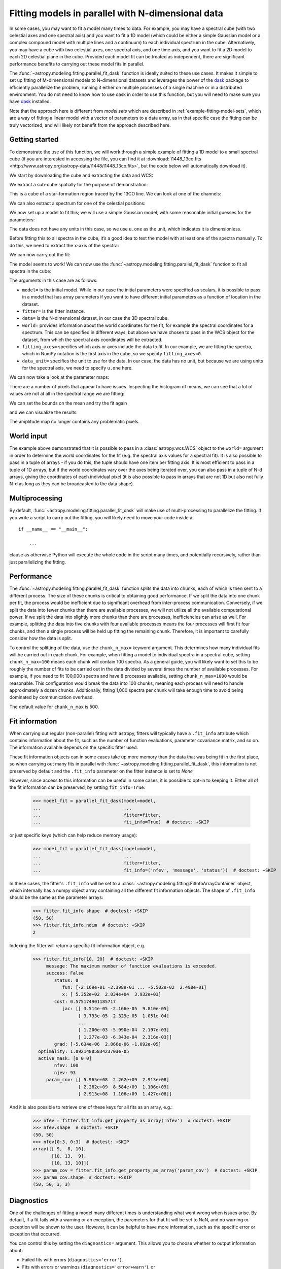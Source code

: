 .. _parallel-fitting:

Fitting models in parallel with N-dimensional data
**************************************************

In some cases, you may want to fit a model many times to data. For example, you
may have a spectral cube (with two celestial axes and one spectral axis) and you
want to fit a 1D model (which could be either a simple Gaussian model or a
complex compound model with multiple lines and a continuum) to each individual
spectrum in the cube. Alternatively, you may have a cube with two celestial
axes, one spectral axis, and one time axis, and you want to fit a 2D model to
each 2D celestial plane in the cube. Provided each model fit can be treated as
independent, there are significant performance benefits to carrying out these
model fits in parallel.

The :func:`~astropy.modeling.fitting.parallel_fit_dask` function is ideally
suited to these use cases. It makes it simple to set up fitting of M-dimensional
models to N-dimensional datasets and leverages the power of the `dask
<https://www.dask.org/>`_ package to efficiently parallelize the problem,
running it either on multiple processes of a single machine or in a distributed
environment. You do not need to know how to use dask in order to use this function,
but you will need to make sure you have `dask <https://www.dask.org/>`_
installed.

Note that the approach here is different from *model sets* which are described
in :ref:`example-fitting-model-sets`, which are a way of fitting a linear model
with a vector of parameters to a data array, as in that specific case the
fitting can be truly vectorized, and will likely not benefit from the approach
described here.

Getting started
===============

To demonstrate the use of this function, we will work through a simple
example of fitting a 1D model to a small spectral cube (if you are
interested in accessing the file, you can find it at
:download:`l1448_13co.fits <http://www.astropy.org/astropy-data/l1448/l1448_13co.fits>`,
but the code below will automatically download it).

.. The following block is to make sure 'data' and 'wcs' are defined if we are not running with --remote-data

.. plot::
   :context: close-figs
   :nofigs:

    >>> import numpy as np
    >>> from astropy.wcs import WCS
    >>> wcs = WCS(naxis=3)
    >>> wcs.wcs.ctype =  ['RA---SFL', 'DEC--SFL', 'VOPT']
    >>> wcs.wcs.crval = [57.66, 0., -9959.44378305]
    >>> wcs.wcs.crpix =  [-799.0, -4741.913, -187.0]
    >>> wcs.wcs.cdelt = [-0.006388889, 0.006388889, 66.42361]
    >>> wcs.wcs.cunit = ['deg', 'deg', 'm s-1']
    >>> wcs._naxis = [105, 105, 53]
    >>> wcs.wcs.set()
    >>> data = np.broadcast_to(np.exp(-(np.arange(53) - 25)**2 / 6 ** 2).reshape((53, 1, 1)), (53, 105, 105))

We start by downloading the cube and extracting the data and WCS:

.. plot::
   :context: close-figs
   :include-source:
   :nofigs:

    >>> from astropy.wcs import WCS
    >>> from astropy.io import fits
    >>> from astropy.utils.data import get_pkg_data_filename

    >>> filename = get_pkg_data_filename('l1448/l1448_13co.fits')  # doctest: +REMOTE_DATA
    >>> with fits.open(filename) as hdulist:
    ...     data = hdulist[0].data
    ...     wcs = WCS(hdulist[0].header)  # doctest: +REMOTE_DATA

We extract a sub-cube spatially for the purpose of demonstration:

.. plot::
   :context: close-figs
   :include-source:
   :nofigs:

    >>> data = data[:, 25:75, 35:85]
    >>> wcs = wcs[:, 25:75, 35:85]

This is a cube of a star-formation region traced by the 13CO line. We can look
at one of the channels:

.. plot::
   :context: close-figs
   :include-source:
   :align: center

    >>> import matplotlib.pyplot as plt
    >>> fig, ax = plt.subplots(subplot_kw=dict(projection=wcs, slices=('x', 'y', 20)))
    >>> ax.imshow(data[20, :, :])  # doctest: +IGNORE_OUTPUT

We can also extract a spectrum for one of the celestial positions:

.. plot::
   :context: close-figs
   :include-source:
   :align: center

    >>> fig, ax = plt.subplots(subplot_kw=dict(projection=wcs, slices=(5, 5, 'x')))
    >>> ax.plot(data[:, 5, 5])  # doctest: +IGNORE_OUTPUT

We now set up a model to fit this; we will use a simple Gaussian model,
with some reasonable initial guesses for the parameters:

.. plot::
   :context: close-figs
   :include-source:
   :nofigs:

    >>> from astropy import units as u
    >>> from astropy.modeling.models import Gaussian1D
    >>> model = Gaussian1D(amplitude=1 * u.one, mean=4000 * u.m / u.s, stddev=500 * u.m / u.s)

The data does not have any units in this case, so we use ``u.one`` as
the unit, which indicates it is dimensionless.

Before fitting this to all spectra in the cube, it’s a good idea to test
the model with at least one of the spectra manually. To do this, we need to extract the x-axis of the spectra:

.. plot::
   :context: close-figs
   :include-source:
   :nofigs:

    >>> import numpy as np
    >>> x = wcs.pixel_to_world(0, 0, np.arange(data.shape[0]))[1]
    >>> x
    <SpectralCoord
       (target: <ICRS Coordinate: (ra, dec, distance) in (deg, deg, kpc)
                    (57.66, 0., 1000.)
                 (pm_ra_cosdec, pm_dec, radial_velocity) in (mas / yr, mas / yr, km / s)
                    (0., 0., 0.)>)
      [2528.19489695, 2594.61850695, 2661.04211695, 2727.46572695,
       2793.88933695, 2860.31294695, 2926.73655695, 2993.16016695,
       ...
       5716.52817695, 5782.95178695, 5849.37539695, 5915.79900695,
       5982.22261695] m / s>

We can now carry out the fit:

.. plot::
   :context: close-figs
   :include-source:
   :nofigs:

    >>> from astropy.modeling.fitting import TRFLSQFitter
    >>> fitter = TRFLSQFitter()
    >>> model_fit_single = fitter(model, x, data[:, 5, 5])

.. plot::
   :context: close-figs
   :include-source:
   :align: center

    >>> fig, ax = plt.subplots()
    >>> ax.plot(x, data[:, 5, 5], '.', label='data')  # doctest: +IGNORE_OUTPUT
    >>> ax.plot(x, model(x), label='initial model')  # doctest: +IGNORE_OUTPUT
    >>> ax.plot(x, model_fit_single(x), label='fitted model')  # doctest: +IGNORE_OUTPUT
    >>> ax.legend()  # doctest: +IGNORE_OUTPUT

The model seems to work! We can now use the
:func:`~astropy.modeling.fitting.parallel_fit_dask` function
to fit all spectra in the cube:

.. plot::
   :context: close-figs
   :include-source:
   :nofigs:

    >>> from astropy.modeling.fitting import parallel_fit_dask
    >>> model_fit = parallel_fit_dask(model=model,
    ...                               fitter=fitter,
    ...                               data=data,
    ...                               world=wcs,
    ...                               fitting_axes=0,
    ...                               data_unit=u.one,
    ...                               scheduler='synchronous')

The arguments in this case are as follows:

*  ``model=`` is the initial model. While in our case the initial
   parameters were specified as scalars, it is possible to pass in a
   model that has array parameters if you want to have different initial
   parameters as a function of location in the dataset.
*  ``fitter=`` is the fitter instance.
*  ``data=`` is the N-dimensional dataset, in our case the 3D spectral
   cube.
*  ``world=`` provides information about the world coordinates for the
   fit, for example the spectral coordinates for a spectrum. This can be
   specified in different ways, but above we have chosen to pass in the
   WCS object for the dataset, from which the spectral axis coordinates
   will be extracted.
*  ``fitting_axes=`` specifies which axis or axes include the data to
   fit. In our example, we are fitting the spectra,
   which in NumPy notation is the first axis in the cube, so we specify
   ``fitting_axes=0``.
*  ``data_unit=`` specifies the unit to use for the data. In our case,
   the data has no unit, but because we are using units for the spectral
   axis, we need to specify ``u.one`` here.

We can now take a look at the parameter maps:

.. plot::
   :context: close-figs
   :include-source:
   :align: center

    >>> fig, axs = plt.subplots(figsize=(10, 5), ncols=3)
    >>> ax1 = axs[0]
    >>> ax1.set_title('Amplitude')  # doctest: +IGNORE_OUTPUT
    >>> ax1.imshow(model_fit.amplitude.value, vmin=0, vmax=5, origin='lower')  # doctest: +IGNORE_OUTPUT
    >>> ax2 = axs[1]
    >>> ax2.set_title('Mean')  # doctest: +IGNORE_OUTPUT
    >>> ax2.imshow(model_fit.mean.value, vmin=2500, vmax=6000, origin='lower')  # doctest: +IGNORE_OUTPUT
    >>> ax3 = axs[2]
    >>> ax3.set_title('Standard deviation')  # doctest: +IGNORE_OUTPUT
    >>> ax3.imshow(model_fit.stddev.value, vmin=0, vmax=2000, origin='lower')  # doctest: +IGNORE_OUTPUT

There are a number of pixels that appear to have issues. Inspecting the
histogram of means, we can see that a lot of values are not at all in
the spectral range we are fitting:

.. plot::
   :context: close-figs
   :include-source:
   :align: center

    >>> fig, ax = plt.subplots()
    >>> ax.hist(model_fit.mean.value.ravel(), bins=100)  # doctest: +IGNORE_OUTPUT
    >>> ax.set(yscale='log', xlabel='mean', ylabel='number')  # doctest: +IGNORE_OUTPUT

We can set the bounds on the mean and try the fit again

.. plot::
   :context: close-figs
   :include-source:
   :nofigs:

    >>> model.mean.bounds = (3000, 6000) * u.km / u.s
    >>> model_fit = parallel_fit_dask(model=model,
    ...                               fitter=fitter,
    ...                               data=data,
    ...                               world=wcs,
    ...                               fitting_axes=0,
    ...                               data_unit=u.one,
    ...                               scheduler='synchronous')

and we can visualize the results:

.. plot::
   :context: close-figs
   :include-source:
   :align: center

    >>> fig, axs = plt.subplots(figsize=(10, 5), ncols=3)
    >>> ax1 = axs[0]
    >>> ax1.set_title('Amplitude')  # doctest: +IGNORE_OUTPUT
    >>> ax1.imshow(model_fit.amplitude.value, vmin=0, vmax=5, origin='lower')  # doctest: +IGNORE_OUTPUT
    >>> ax2 = axs[1]
    >>> ax2.set_title('Mean')  # doctest: +IGNORE_OUTPUT
    >>> ax2.imshow(model_fit.mean.value, vmin=2500, vmax=6000, origin='lower')  # doctest: +IGNORE_OUTPUT
    >>> ax3 = axs[2]
    >>> ax3.set_title('Standard deviation')  # doctest: +IGNORE_OUTPUT
    >>> ax3.imshow(model_fit.stddev.value, vmin=0, vmax=2000, origin='lower')  # doctest: +IGNORE_OUTPUT

The amplitude map no longer contains any problematic pixels.

World input
===========

The example above demonstrated that it is possible to pass in a
:class:`astropy.wcs.WCS` object to the ``world=`` argument in order to determine
the world coordinates for the fit (e.g. the spectral axis values for a spectral
fit). It is also possible to pass in a tuple of arrays - if you do this, the
tuple should have one item per fitting axis. It is most efficient to pass in a
tuple of 1D arrays, but if the world coordinates vary over the axes being
iterated over, you can also pass in a tuple of N-d arrays, giving the
coordinates of each individual pixel (it is also possible to pass in arrays that
are not 1D but also not fully N-d as long as they can be broadcasted to the data
shape).

Multiprocessing
===============

By default, :func:`~astropy.modeling.fitting.parallel_fit_dask` will make use
of multi-processing to parallelize the fitting. If you write a script to
carry out the fitting, you will likely need to move your code inside a::

    if __name__ == "__main__":

        ...

clause as otherwise Python will execute the whole code in the script many times,
and potentially recursively, rather than just parallelizing the fitting.

Performance
===========

The :func:`~astropy.modeling.fitting.parallel_fit_dask` function splits the data
into chunks, each of which is then sent to a different process. The size of
these chunks is critical to obtaining good performance. If we split the data
into one chunk per fit, the process would be inefficient due to significant
overhead from inter-process communication. Conversely, if we split the data into
fewer chunks than there are available processes, we will not utilize all the
available computational power. If we split the data into slightly more chunks
than there are processes, inefficiencies can arise as well. For example,
splitting the data into five chunks with four available processes means the four
processes will first fit four chunks, and then a single process will be held up
fitting the remaining chunk. Therefore, it is important to carefully consider
how the data is split.

To control the splitting of the data, use the ``chunk_n_max=`` keyword argument.
This determines how many individual fits will be carried out in each chunk. For
example, when fitting a model to individual spectra in a spectral cube, setting
``chunk_n_max=100`` means each chunk will contain 100 spectra. As a general
guide, you will likely want to set this to be roughly the number of fits to be
carried out in the data divided by several times the number of available
processes. For example, if you need to fit 100,000 spectra and have 8 processes
available, setting ``chunk_n_max=1000`` would be reasonable. This configuration
would break the data into 100 chunks, meaning each process will need to handle
approximately a dozen chunks. Additionally, fitting 1,000 spectra per chunk will
take enough time to avoid being dominated by communication overhead.

The default value for ``chunk_n_max`` is 500.

Fit information
===============

When carrying out regular (non-parallel) fitting with astropy, fitters will typically
have a ``.fit_info`` attribute which contains information about the fit, such as
the number of function evaluations, parameter covariance matrix, and so on. The
information available depends on the specific fitter used.

These fit information objects can in some cases take up more memory than the
data that was being fit in the first place, so when carrying out many fits
in parallel with :func:`~astropy.modeling.fitting.parallel_fit_dask`, this
information is not preserved by default and the ``.fit_info`` parameter on
the fitter instance is set to `None`

However, since access to this information can be useful in some cases, it is
possible to opt-in to keeping it. Either all of the fit information can be
preserved, by setting ``fit_info=True``:

    >>> model_fit = parallel_fit_dask(model=model,
    ...                               ...
    ...                               fitter=fitter,
    ...                               fit_info=True)  # doctest: +SKIP

or just specific keys (which can help reduce memory usage):

    >>> model_fit = parallel_fit_dask(model=model,
    ...                               ...
    ...                               fitter=fitter,
    ...                               fit_info=('nfev', 'message', 'status'))  # doctest: +SKIP


In these cases, the fitter's ``.fit_info`` will be set to a
:class:`~astropy.modeling.fitting.FitInfoArrayContainer` object, which internally
has a numpy object array containing all the different fit information objects.
The shape of ``.fit_info`` should be the same as the parameter arrays:

    >>> fitter.fit_info.shape  # doctest: +SKIP
    (50, 50)
    >>> fitter.fit_info.ndim  # doctest: +SKIP
    2

Indexing the fitter will return a specific fit information object, e.g.

    >>> fitter.fit_info[10, 20]  # doctest: +SKIP
         message: The maximum number of function evaluations is exceeded.
         success: False
            status: 0
               fun: [-2.169e-01 -2.398e-01 ... -5.502e-02  2.498e-01]
               x: [ 5.352e+02  2.034e+04  3.932e+03]
            cost: 0.575174901185717
               jac: [[ 3.514e-05 -2.166e-05  9.810e-05]
                     [ 3.793e-05 -2.329e-05  1.051e-04]
                     ...
                     [ 1.200e-03 -5.990e-04  2.197e-03]
                     [ 1.277e-03 -6.343e-04  2.316e-03]]
            grad: [-5.634e-06  2.866e-06 -1.092e-05]
      optimality: 1.0921480583423703e-05
      active_mask: [0 0 0]
            nfev: 100
            njev: 93
         param_cov: [[ 5.965e+08  2.262e+09  2.913e+08]
                     [ 2.262e+09  8.584e+09  1.106e+09]
                     [ 2.913e+08  1.106e+09  1.427e+08]]

And it is also possible to retrieve one of these keys for all fits as an array, e.g.:

   >>> nfev = fitter.fit_info.get_property_as_array('nfev')  # doctest: +SKIP
   >>> nfev.shape  # doctest: +SKIP
   (50, 50)
   >>> nfev[0:3, 0:3]  # doctest: +SKIP
   array([[ 9,  8, 10],
          [10, 13,  9],
          [10, 13, 10]])
   >>> param_cov = fitter.fit_info.get_property_as_array('param_cov')  # doctest: +SKIP
   >>> param_cov.shape  # doctest: +SKIP
   (50, 50, 3, 3)

Diagnostics
===========

One of the challenges of fitting a model many different times is understanding
what went wrong when issues arise. By default, if a fit fails with a warning or
an exception, the parameters for that fit will be set to NaN, and no warning or
exception will be shown to the user. However, it can be helpful to have more
information, such as the specific error or exception that occurred.

You can control this by setting the ``diagnostics=`` argument. This allows you
to choose whether to output information about:

* Failed fits with errors (``diagnostics='error'``),
* Fits with errors or warnings (``diagnostics='error+warn'``), or
* All fits (``diagnostics='all'``).

If the ``diagnostics`` option is specified, you will also need to specify
``diagnostics_path``, which should be the path to a folder that will contain all
the output. Each fit that needs to be output will be assigned a sub-folder named
after the indices along the axes of the data (excluding the fitting axes). The
output will include (if appropriate):

* ``error.log``, containing details of any exceptions that occurred
* ``warn.log``, containing any warnings

You may also want to automatically create a plot of the fit, inspect the data
being fit, or examine the model. To do this, you can pass a function to
``diagnostics_callable``. See :func:`~astropy.modeling.fitting.parallel_fit_dask`
for more information about the arguments this function should accept.

Schedulers
==========

By default, :func:`~astropy.modeling.fitting.parallel_fit_dask` will make use of
the ``'processes'`` scheduler, which means that multiple processes on your local
machine can be used. You can override the scheduler being used with the
``scheduler=`` keyword argument. You can either set this to the name of a
scheduler (such as ``'synchronous'``), or you can set it to ``'default'`` in order
to make use of whatever is the currently active dask scheduler, which allows
you for example to set up a `dask.distributed
<https://distributed.dask.org/en/stable/>`_ scheduler.
